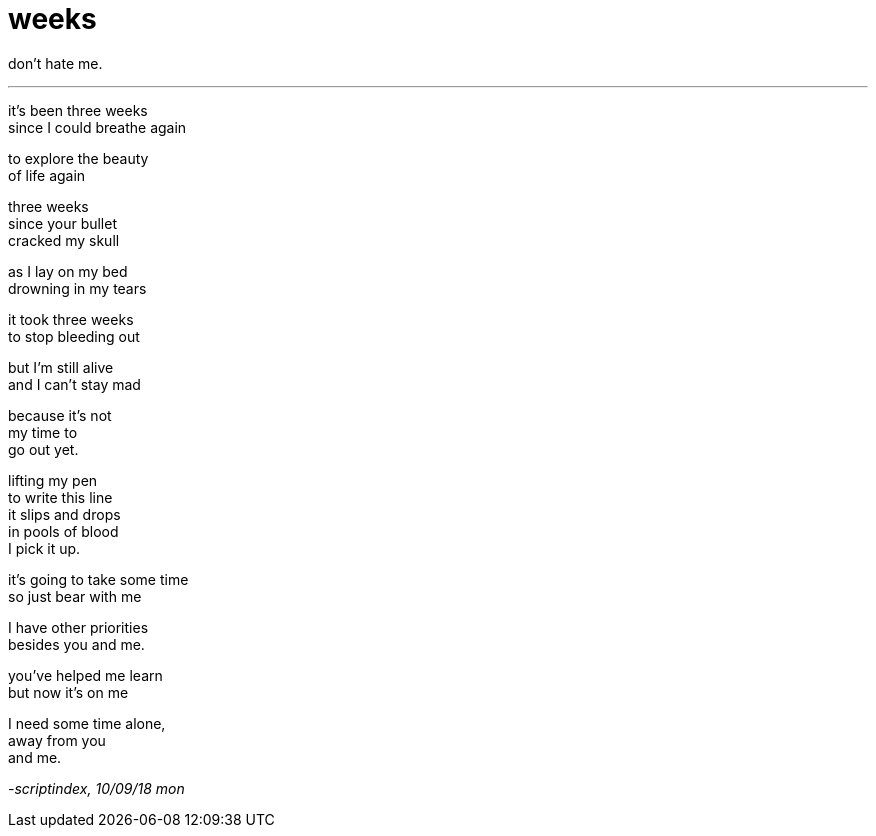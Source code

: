 = weeks
:hp-tags: poetry
:published-at: 2018-09-10

don't hate me.

---

it's been three weeks +
since I could breathe again +

to explore the beauty +
of life again +

three weeks +
since your bullet +
cracked my skull +

as I lay on my bed +
drowning in my tears +

it took three weeks +
to stop bleeding out +

but I'm still alive +
and I can't stay mad +

because it's not +
my time to +
go out yet. +

lifting my pen +
to write this line +
it slips and drops +
in pools of blood +
I pick it up. +

it's going to take some time +
so just bear with me +

I have other priorities +
besides you and me. +

you've helped me learn +
but now it's on me +

I need some time alone, +
away from you +
and me.

_-scriptindex, 10/09/18 mon_